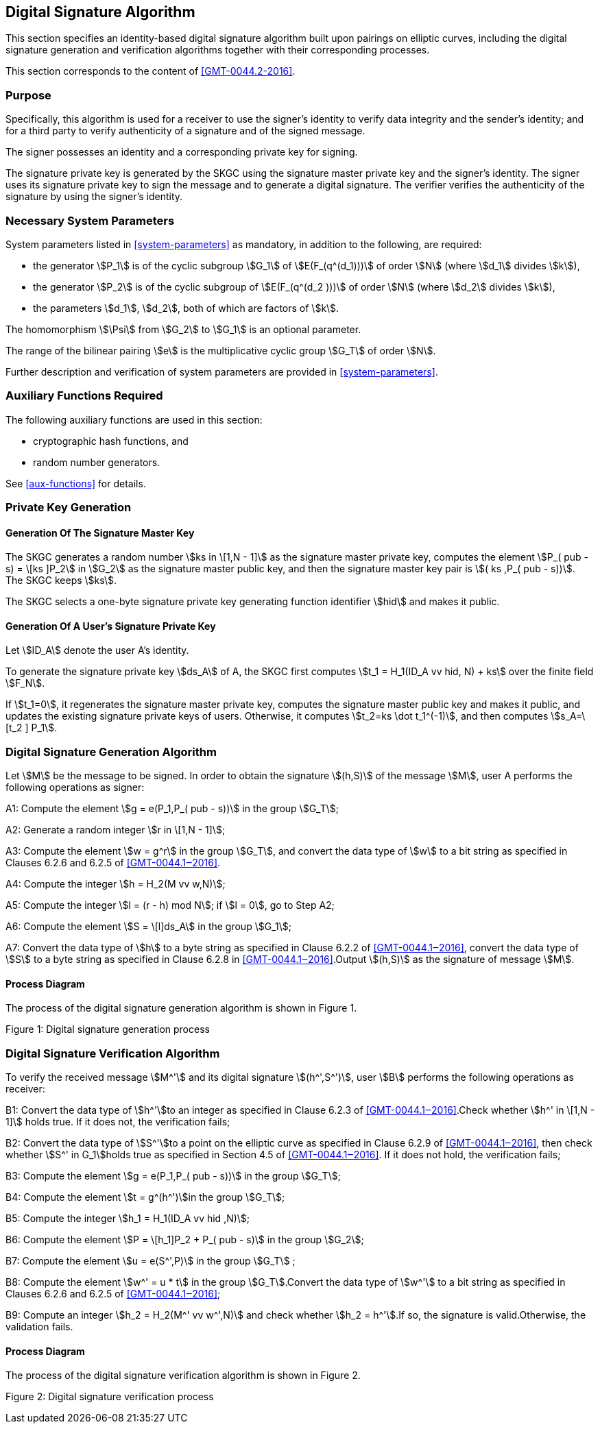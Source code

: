 
[[dsa]]
== Digital Signature Algorithm

This section specifies an identity-based digital signature algorithm built upon pairings on elliptic curves, including the digital signature generation and verification algorithms together with their corresponding processes.

This section corresponds to the content of <<GMT-0044.2-2016>>.

=== Purpose

Specifically, this algorithm is used for a receiver to use the signer's identity to verify data integrity and the sender's identity; and for a third party to verify authenticity of a signature and of the signed message.

The signer possesses an identity and a corresponding private key for signing.

The signature private key is generated by the SKGC using the signature master private key and the signer's identity. The signer uses its signature private key to sign the message and to generate a digital signature. The verifier verifies the authenticity of the signature by using the signer's identity.

// TODO: what's this orphaned line?
//Before generating and verifying the signature, the message to be signed stem:[M] and the message to be verified stem:[M^']

=== Necessary System Parameters

System parameters listed in <<system-parameters>> as mandatory,
in addition to the following, are required:

* the generator stem:[P_1] is of the cyclic subgroup stem:[G_1] of stem:[E(F_(q^(d_1)))]
of order stem:[N] (where stem:[d_1] divides stem:[k]),

* the generator stem:[P_2] is of the cyclic subgroup of stem:[E(F_(q^(d_2 )))] of order stem:[N] (where stem:[d_2] divides stem:[k]),

* the parameters stem:[d_1], stem:[d_2], both of which are factors of stem:[k].

The homomorphism stem:[\Psi] from stem:[G_2] to stem:[G_1] is an optional parameter.

The range of the bilinear pairing stem:[e] is the multiplicative cyclic group
stem:[G_T] of order stem:[N].

Further description and verification of system parameters are provided
in <<system-parameters>>.


=== Auxiliary Functions Required

The following auxiliary functions are used in this section:

* cryptographic hash functions, and
* random number generators.

See <<aux-functions>> for details.

=== Private Key Generation

==== Generation Of The Signature Master Key

The SKGC generates a random number stem:[ks in \[1,N - 1\]]
as the signature master private key, computes the element
stem:[P_( pub - s) = \[ks \]P_2] in stem:[G_2] as the
signature master public key, and then the signature master key pair
is stem:[( ks ,P_( pub - s))]. The SKGC keeps stem:[ks].

The SKGC selects a one-byte signature private key generating function
identifier stem:[hid] and makes it public.

==== Generation Of A User's Signature Private Key

Let stem:[ID_A] denote the user A's identity.

To generate the signature private key stem:[ds_A]
of A, the SKGC first computes
stem:[t_1 = H_1(ID_A vv hid, N) + ks]
over the finite field stem:[F_N].

If stem:[t_1=0], it regenerates the signature master private key, computes the signature master public key and makes it public, and updates the existing signature private keys of users. Otherwise, it computes stem:[t_2=ks \dot t_1^(-1)], and then computes stem:[s_A=\[t_2 \] P_1].


=== Digital Signature Generation Algorithm

Let stem:[M] be the message to be signed. In order to obtain the signature stem:[(h,S)] of the message stem:[M], user A performs the following operations as signer:

A1: Compute the element stem:[g = e(P_1,P_( pub - s))] in the group stem:[G_T];

A2: Generate a random integer stem:[r in \[1,N - 1\]];

A3: Compute the element stem:[w = g^r] in the group stem:[G_T], and convert the data type of stem:[w] to a bit string as specified in Clauses 6.2.6 and 6.2.5 of <<GMT-0044.1‒2016>>.

A4: Compute the integer stem:[h = H_2(M vv w,N)];

A5: Compute the integer stem:[l = (r - h) mod N]; if stem:[l = 0], go to Step A2;

A6: Compute the element stem:[S = \[l\]ds_A] in the group stem:[G_1];

A7: Convert the data type of stem:[h] to a byte string as specified in Clause 6.2.2 of <<GMT-0044.1‒2016>>, convert the data type of stem:[S] to a byte string as specified in Clause 6.2.8 in <<GMT-0044.1‒2016>>.Output stem:[(h,S)] as the signature of message stem:[M].

==== Process Diagram

The process of the digital signature generation algorithm is shown in Figure 1.

Figure 1: Digital signature generation process

=== Digital Signature Verification Algorithm

To verify the received message stem:[M^'] and its digital signature stem:[(h^',S^')], user stem:[B] performs the following operations as receiver:

B1: Convert the data type of stem:[h^']to an integer as specified in Clause 6.2.3 of <<GMT-0044.1‒2016>>.Check whether stem:[h^' in \[1,N - 1\]] holds true. If it does not, the verification fails;

B2: Convert the data type of stem:[S^']to a point on the elliptic curve as specified in Clause 6.2.9 of <<GMT-0044.1‒2016>>, then check whether stem:[S^' in G_1]holds true as specified in Section 4.5 of <<GMT-0044.1‒2016>>. If it does not hold, the verification fails;

B3: Compute the element stem:[g = e(P_1,P_( pub - s))] in the group stem:[G_T];

B4: Compute the element stem:[t = g^(h^')]in the group stem:[G_T];

B5: Compute the integer stem:[h_1 = H_1(ID_A vv hid ,N)];

B6: Compute the element stem:[P = \[h_1\]P_2 + P_( pub - s)] in the group stem:[G_2];

B7: Compute the element stem:[u = e(S^',P)] in the group stem:[G_T] ;

B8: Compute the element stem:[w^' = u * t] in the group stem:[G_T].Convert the data type of stem:[w^'] to a bit string as specified in Clauses 6.2.6 and 6.2.5 of <<GMT-0044.1‒2016>>;

B9: Compute an integer stem:[h_2 = H_2(M^' vv w^',N)] and check whether stem:[h_2 = h^'].If so, the signature is valid.Otherwise, the validation fails.

==== Process Diagram

The process of the digital signature verification algorithm is shown in Figure 2.

Figure 2: Digital signature verification process

